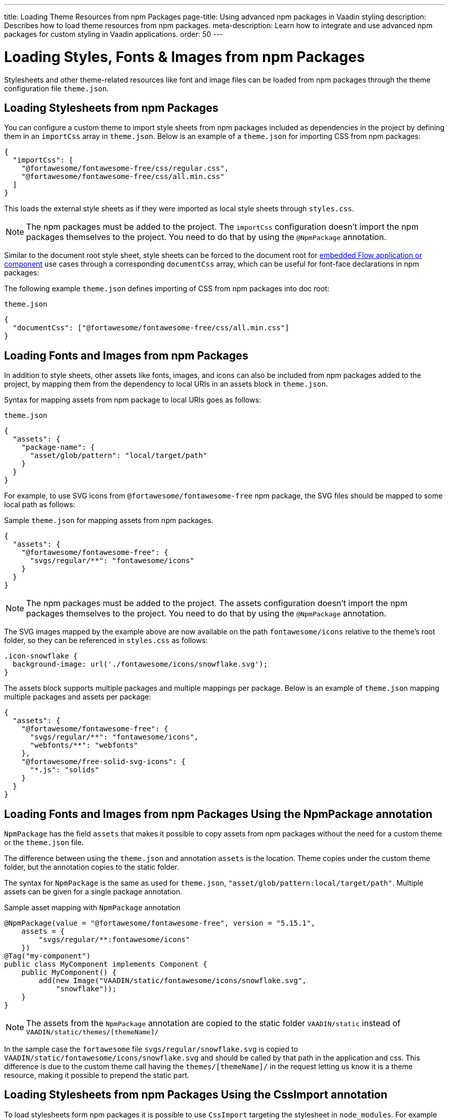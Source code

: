 ---
title: Loading Theme Resources from npm Packages
page-title: Using advanced npm packages in Vaadin styling
description: Describes how to load theme resources from npm packages.
meta-description: Learn how to integrate and use advanced npm packages for custom styling in Vaadin applications.
order: 50
---


= Loading Styles, Fonts & Images from npm Packages

Stylesheets and other theme-related resources like font and image files can be loaded from npm packages through the theme configuration file `theme.json`.


[#styles-from-npm]
== Loading Stylesheets from npm Packages

You can configure a custom theme to import style sheets from npm packages included as dependencies in the project by defining them in an `importCss` array in [filename]`theme.json`. Below is an example of a [filename]`theme.json` for importing CSS from npm packages:

[source,json]
----
{
  "importCss": [
    "@fortawesome/fontawesome-free/css/regular.css",
    "@fortawesome/fontawesome-free/css/all.min.css"
  ]
}
----

This loads the external style sheets as if they were imported as local style sheets through [filename]`styles.css`.

[NOTE]
The npm packages must be added to the project. The `importCss` configuration doesn't import the npm packages themselves to the project. You need to do that by using the [annotationname]`@NpmPackage` annotation.

Similar to the document root style sheet, style sheets can be forced to the document root for <<{articles}/flow/integrations/embedding#, embedded Flow application or component>> use cases through a corresponding `documentCss` array, which can be useful for font-face declarations in npm packages:

The following example [filename]`theme.json` defines importing of CSS from npm packages into doc root:

.[filename]`theme.json`
[source,json]
----
{
  "documentCss": ["@fortawesome/fontawesome-free/css/all.min.css"]
}
----


[#fonts-and-images-from-npm]
== Loading Fonts and Images from npm Packages

In addition to style sheets, other assets like fonts, images, and icons can also be included from npm packages added to the project, by mapping them from the dependency to local URIs in an assets block in [filename]`theme.json`.

Syntax for mapping assets from npm package to local URIs goes as follows:

.[filename]`theme.json`
[source,json]
----
{
  "assets": {
    "package-name": {
      "asset/glob/pattern": "local/target/path"
    }
  }
}
----

For example, to use SVG icons from `@fortawesome/fontawesome-free` npm package, the SVG files should be mapped to some local path as follows:

.Sample [filename]`theme.json` for mapping assets from npm packages.
[source,json]
----
{
  "assets": {
    "@fortawesome/fontawesome-free": {
      "svgs/regular/**": "fontawesome/icons"
    }
  }
}
----


[NOTE]
The npm packages must be added to the project. The assets configuration doesn't import the npm packages themselves to the project. You need to do that by using the [annotationname]`@NpmPackage` annotation.

The SVG images mapped by the example above are now available on the path `fontawesome/icons` relative to the theme's root folder, so they can be referenced in [filename]`styles.css` as follows:

[source,css]
----
.icon-snowflake {
  background-image: url('./fontawesome/icons/snowflake.svg');
}
----

The assets block supports multiple packages and multiple mappings per package. Below is an example of [filename]`theme.json` mapping multiple packages and assets per package:

[source,json]
----
{
  "assets": {
    "@fortawesome/fontawesome-free": {
      "svgs/regular/**": "fontawesome/icons",
      "webfonts/**": "webfonts"
    },
    "@fortawesome/free-solid-svg-icons": {
      "*.js": "solids"
    }
  }
}
----

[since:com.vaadin:vaadin@V24.9]
[#fonts-and-images-from-npm-with-npmpackage-annotation]
== Loading Fonts and Images from npm Packages Using the NpmPackage annotation

[annotationname]`NpmPackage` has the field `assets` that makes it possible to copy assets from npm packages without the need for a custom theme or the `theme.json` file.

The difference between using the `theme.json` and annotation `assets` is the location.
Theme copies under the custom theme folder, but the annotation copies to the static folder.

The syntax for [annotationname]`NpmPackage` is the same as used for `theme.json`, `"asset/glob/pattern:local/target/path"`.
Multiple assets can be given for a single package annotation.

.Sample asset mapping with `NpmPackage` annotation
[source,java]
----
@NpmPackage(value = "@fortawesome/fontawesome-free", version = "5.15.1",
    assets = {
        "svgs/regular/**:fontawesome/icons"
    })
@Tag("my-component")
public class MyComponent implements Component {
    public MyComponent() {
        add(new Image("VAADIN/static/fontawesome/icons/snowflake.svg",
            "snowflake"));
    }
}
----

[NOTE]
The assets from the [annotationname]`NpmPackage` annotation are copied to the static folder `VAADIN/static` instead of `VAADIN/static/themes/[themeName]/`

In the sample case the `fortawesome` file `svgs/regular/snowflake.svg` is copied to `VAADIN/static/fontawesome/icons/snowflake.svg` and should be called by that path in the application and css.
This difference is due to the custom theme call having the `themes/[themeName]/` in the request letting us know it is a theme resource, making it possible to prepend the static part.

== Loading Stylesheets from npm Packages Using the CssImport annotation

To load stylesheets form npm packages it is possible to use [annotation]`CssImport` targeting the stylesheet in `node_modules`.
For example to load `all.min.css` from `@fortawesome/fontawesome-free` an endpoint needs to be annotated as `@CssImport("@fortawesome/fontawesome-free/css/all.min.css")`

.Sample asset mapping with `NpmPackage` annotation
[source,java]
----
@NpmPackage(value = "@fortawesome/fontawesome-free", version = "5.15.1")
@CssImport("@fortawesome/fontawesome-free/css/all.min.css")
public class AppShell implements AppShellConfigurator {
}

@Tag("my-component")
public class MyComponent implements Component {
    public MyComponent() {
        Span userIcon = new Span();
        userIcon.addClassNames("fa-sharp", "fa-solid", "fa-user");
        userIcon.getStyle().set("font-family", "'Font Awesome 5 Free'");
        add(userIcon);
    }
}
----

[discussion-id]`3e46fe3b-00d6-4cf7-908c-342a364210db`
